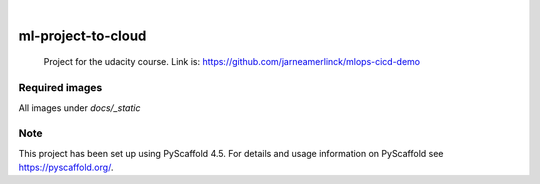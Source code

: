 .. These are examples of badges you might want to add to your README:
   please update the URLs accordingly

    .. image:: https://api.cirrus-ci.com/github/<USER>/ml-project-to-cloud.svg?branch=main
        :alt: Built Status
        :target: https://cirrus-ci.com/github/<USER>/ml-project-to-cloud
    .. image:: https://readthedocs.org/projects/ml-project-to-cloud/badge/?version=latest
        :alt: ReadTheDocs
        :target: https://ml-project-to-cloud.readthedocs.io/en/stable/
    .. image:: https://img.shields.io/coveralls/github/<USER>/ml-project-to-cloud/main.svg
        :alt: Coveralls
        :target: https://coveralls.io/r/<USER>/ml-project-to-cloud
    .. image:: https://img.shields.io/pypi/v/ml-project-to-cloud.svg
        :alt: PyPI-Server
        :target: https://pypi.org/project/ml-project-to-cloud/
    .. image:: https://img.shields.io/conda/vn/conda-forge/ml-project-to-cloud.svg
        :alt: Conda-Forge
        :target: https://anaconda.org/conda-forge/ml-project-to-cloud
    .. image:: https://pepy.tech/badge/ml-project-to-cloud/month
        :alt: Monthly Downloads
        :target: https://pepy.tech/project/ml-project-to-cloud
    .. image:: https://img.shields.io/twitter/url/http/shields.io.svg?style=social&label=Twitter
        :alt: Twitter
        :target: https://twitter.com/ml-project-to-cloud

.. image:: https://img.shields.io/badge/-PyScaffold-005CA0?logo=pyscaffold
    :alt: Project generated with PyScaffold
    :target: https://pyscaffold.org/

|
.. |Api_docs| image:: docs/_static/example.png
  :alt: example

.. |continuous_deloyment| image:: docs/_static/continuous_deloyment.png
  :alt: continuous_deloyment

.. |live_get| image:: docs/_static/live_get.png
  :alt: live_get

.. |live_post| image:: docs/_static/live_post.png
  :alt: live_post



===================
ml-project-to-cloud
===================


    Project for the udacity course. Link is: https://github.com/jarneamerlinck/mlops-cicd-demo

Required images
===============

All images under `docs/_static`


|Api_docs|

|continuous_deloyment|

|live_get|

|live_post|


.. _pyscaffold-notes:


Note
====

This project has been set up using PyScaffold 4.5. For details and usage
information on PyScaffold see https://pyscaffold.org/.
